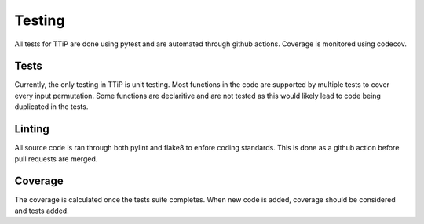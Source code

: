 

Testing
=======

All tests for TTiP are done using pytest and are automated through github
actions. Coverage is monitored using codecov.

Tests
^^^^^
Currently, the only testing in TTiP is unit testing.
Most functions in the code are supported by multiple tests to cover every input
permutation. Some functions are declaritive and are not tested as this would
likely lead to code being duplicated in the tests.

Linting
^^^^^^^
All source code is ran through both pylint and flake8 to enfore coding
standards. This is done as a github action before pull requests are merged.

Coverage
^^^^^^^^
The coverage is calculated once the tests suite completes. When new code is
added, coverage should be considered and tests added.
